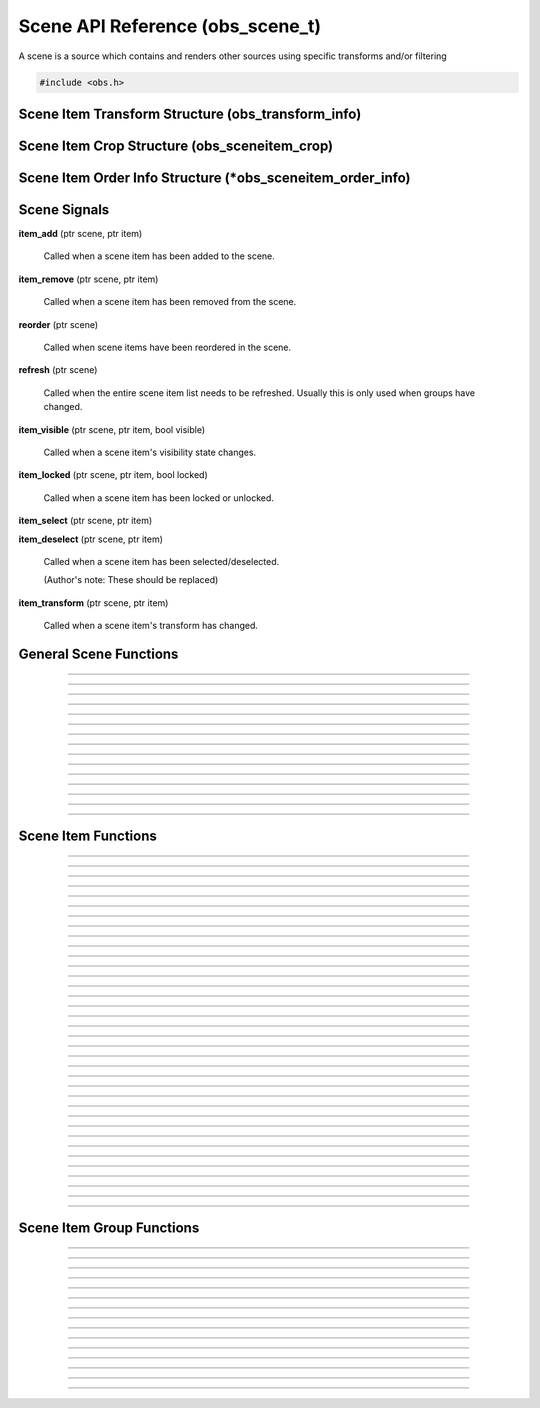 Scene API Reference (obs_scene_t)
=================================

A scene is a source which contains and renders other sources using
specific transforms and/or filtering

.. type:: obs_scene_t

   A reference-counted scene object.

.. type:: obs_sceneitem_t

   A reference-counted scene item object.

.. code:: cpp

   #include <obs.h>


Scene Item Transform Structure (obs_transform_info)
---------------------------------------------------

.. struct:: obs_transform_info

   Scene item transform structure.

.. member:: struct vec2          obs_transform_info.pos

   Position.

.. member:: float                obs_transform_info.rot

   Rotation (degrees).

.. member:: struct vec2          obs_transform_info.scale

   Scale.

.. member:: uint32_t             obs_transform_info.alignment

   The alignment of the scene item relative to its position.

   Can be 0 or a bitwise OR combination of one of the following values:

   - **OBS_ALIGN_CENTER**
   - **OBS_ALIGN_LEFT**
   - **OBS_ALIGN_RIGHT**
   - **OBS_ALIGN_TOP**
   - **OBS_ALIGN_BOTTOM**

.. member:: enum obs_bounds_type obs_transform_info.bounds_type

   Can be one of the following values:

   - **OBS_BOUNDS_NONE**            - No bounding box
   - **OBS_BOUNDS_STRETCH**         - Stretch to the bounding box without preserving aspect ratio
   - **OBS_BOUNDS_SCALE_INNER**     - Scales with aspect ratio to inner bounding box rectangle
   - **OBS_BOUNDS_SCALE_OUTER**     - Scales with aspect ratio to outer bounding box rectangle
   - **OBS_BOUNDS_SCALE_TO_WIDTH**  - Scales with aspect ratio to the bounding box width
   - **OBS_BOUNDS_SCALE_TO_HEIGHT** - Scales with aspect ratio to the bounding box height
   - **OBS_BOUNDS_MAX_ONLY**        - Scales with aspect ratio, but only to the size of the source maximum

.. member:: uint32_t             obs_transform_info.bounds_alignment

   The alignment of the source within the bounding box.

   Can be 0 or a bitwise OR combination of one of the following values:

   - **OBS_ALIGN_CENTER**
   - **OBS_ALIGN_LEFT**
   - **OBS_ALIGN_RIGHT**
   - **OBS_ALIGN_TOP**
   - **OBS_ALIGN_BOTTOM**

.. member:: struct vec2          obs_transform_info.bounds

   The bounding box (if a bounding box is enabled).


Scene Item Crop Structure (obs_sceneitem_crop)
----------------------------------------------

.. struct:: obs_sceneitem_crop

   Scene item crop structure.

.. member:: int obs_sceneitem_crop.left

   Left crop value.

.. member:: int obs_sceneitem_crop.top

   Top crop value.

.. member:: int obs_sceneitem_crop.right

   Right crop value.

.. member:: int obs_sceneitem_crop.bottom

   Bottom crop value.


Scene Item Order Info Structure (\*obs_sceneitem_order_info)
------------------------------------------------------------

.. struct:: obs_sceneitem_order_info

   Scene item order info structure.

.. member:: obs_sceneitem_t *obs_sceneitem_order_info.group

   Specifies the group this scene item belongs to, or *NULL* if none.

.. member:: obs_sceneitem_t *obs_sceneitem_order_info.item

   Specifies the scene item.



.. _scene_signal_reference:

Scene Signals
-------------

**item_add** (ptr scene, ptr item)

   Called when a scene item has been added to the scene.

**item_remove** (ptr scene, ptr item)

   Called when a scene item has been removed from the scene.

**reorder** (ptr scene)

   Called when scene items have been reordered in the scene.

**refresh** (ptr scene)

   Called when the entire scene item list needs to be refreshed.
   Usually this is only used when groups have changed.

**item_visible** (ptr scene, ptr item, bool visible)

   Called when a scene item's visibility state changes.

**item_locked** (ptr scene, ptr item, bool locked)

   Called when a scene item has been locked or unlocked.

**item_select** (ptr scene, ptr item)

**item_deselect** (ptr scene, ptr item)

   Called when a scene item has been selected/deselected.

   (Author's note: These should be replaced)

**item_transform** (ptr scene, ptr item)

   Called when a scene item's transform has changed.


General Scene Functions
-----------------------

.. function:: obs_scene_t *obs_scene_create(const char *name)

   :param name: Name of the scene source.  If it's not unique, it will
                be made unique
   :return:     A reference to a scene

---------------------

.. function:: obs_scene_t *obs_scene_create_private(const char *name)

   :param name: Name of the scene source.  Does not have to be unique,
                or can be *NULL*
   :return:     A reference to a private scene

---------------------

.. function:: obs_scene_t *obs_scene_duplicate(obs_scene_t *scene, const char *name, enum obs_scene_duplicate_type type)

   Duplicates a scene.  When a scene is duplicated, its sources can be
   just referenced, or fully duplicated.

   :param name: Name of the new scene source

   :param type:  | Type of duplication:
                 | OBS_SCENE_DUP_REFS         - Duplicates the scene, but scene items are only duplicated with references
                 | OBS_SCENE_DUP_COPY         - Duplicates the scene, and scene items are also fully duplicated when possible
                 | OBS_SCENE_DUP_PRIVATE_REFS - Duplicates with references, but the scene is a private source
                 | OBS_SCENE_DUP_PRIVATE_COPY - Fully duplicates scene items when possible, but the scene and duplicates sources are private sources

   :return:     A reference to a new scene

---------------------

.. function:: obs_scene_t *obs_scene_get_ref(obs_scene_t *scene)

   Returns an incremented reference if still valid, otherwise returns
   *NULL*. Release with :c:func:`obs_scene_release()`.

---------------------

.. function:: void obs_scene_release(obs_scene_t *scene)

   Releases a reference to a scene.

---------------------

.. function:: obs_sceneitem_t *obs_scene_add(obs_scene_t *scene, obs_source_t *source)

   :return: A new scene item for a source within a scene.  Does not
            increment the reference

---------------------

.. function:: obs_source_t *obs_scene_get_source(const obs_scene_t *scene)

   :return: The scene's source.  Does not increment the reference

---------------------

.. function:: obs_scene_t *obs_scene_from_source(const obs_source_t *source)

   :return: The scene context, or *NULL* if not a scene.  Does not
            increase the reference

---------------------

.. function:: obs_sceneitem_t *obs_scene_find_source(obs_scene_t *scene, const char *name)

   :param name: The name of the source to find
   :return:     The scene item if found, otherwise *NULL* if not found

---------------------

.. function:: obs_sceneitem_t *obs_scene_find_source_recursive(obs_scene_t *scene, const char *name)

   Same as obs_scene_find_source, but also searches groups within the
   scene.

   :param name: The name of the source to find
   :return:     The scene item if found, otherwise *NULL* if not found

---------------------

.. function:: obs_sceneitem_t *obs_scene_find_sceneitem_by_id(obs_scene_t *scene, int64_t id)

   :param id: The unique numeric identifier of the scene item
   :return:   The scene item if found, otherwise *NULL* if not found

---------------------

.. function:: void obs_scene_enum_items(obs_scene_t *scene, bool (*callback)(obs_scene_t*, obs_sceneitem_t*, void*), void *param)

   Enumerates scene items within a scene in order of the bottommost scene item
   to the topmost scene item.

   Callback function returns true to continue enumeration, or false to end
   enumeration.

   Use :c:func:`obs_sceneitem_addref()` if you want to retain a
   reference after obs_scene_enum_items finishes.

   For scripting, use :py:func:`obs_scene_enum_items`.

---------------------

.. function:: bool obs_scene_reorder_items(obs_scene_t *scene, obs_sceneitem_t * const *item_order, size_t item_order_size)

   Reorders items within a scene.

---------------------

.. function:: bool obs_scene_reorder_items2(obs_scene_t *scene, struct obs_sceneitem_order_info *item_order, size_t item_order_size)

   Reorders items within a scene with groups and group sub-items.

---------------------

.. function:: void obs_scene_prune_sources(obs_scene_t *scene)

   Releases all sources from a scene that have been marked as removed by obs_source_remove.

---------------------


.. _scene_item_reference:

Scene Item Functions
--------------------

.. function:: void obs_sceneitem_addref(obs_sceneitem_t *item)
              void obs_sceneitem_release(obs_sceneitem_t *item)

   Adds/releases a reference to a scene item.

---------------------

.. function:: void obs_sceneitem_remove(obs_sceneitem_t *item)

   Removes the scene item from the scene.

---------------------

.. function:: obs_scene_t *obs_sceneitem_get_scene(const obs_sceneitem_t *item)

   :return: The scene associated with the scene item.  Does not
            increment the reference

---------------------

.. function:: obs_source_t *obs_sceneitem_get_source(const obs_sceneitem_t *item)

   :return: The source associated with the scene item.  Does not
            increment the reference

---------------------

.. function:: obs_sceneitem_t *obs_scene_sceneitem_from_source(obs_scene_t *scene, obs_source_t *source)

   This will add a reference to the sceneitem.

   :return: The sceneitem associated with a source in a scene. Returns NULL if not found.

---------------------

.. function:: void obs_sceneitem_set_id(obs_sceneitem_t *item);

   Sets the unique numeric identifier of the sceneitem. This is dangerous function and should not
   normally be used. It can cause errors within obs.

---------------------

.. function:: int64_t obs_sceneitem_get_id(const obs_sceneitem_t *item)

   Gets the numeric identifier of the sceneitem.

   :return: Gets the unique numeric identifier of the scene item.

---------------------

.. function:: obs_data_t *obs_scene_save_transform_states(obs_scene_t *scene, bool all_items)
.. function:: void obs_scene_load_transform_states(const char *states)

   Saves all the transformation states for the sceneitems in scene. When all_items is false, it
   will only save selected items

   :return: Data containing transformation states for all* sceneitems in scene

---------------------

.. function:: void obs_sceneitem_set_pos(obs_sceneitem_t *item, const struct vec2 *pos)
              void obs_sceneitem_get_pos(const obs_sceneitem_t *item, struct vec2 *pos)

   Sets/gets the position of a scene item.

---------------------

.. function:: void obs_sceneitem_set_rot(obs_sceneitem_t *item, float rot_deg)
              float obs_sceneitem_get_rot(const obs_sceneitem_t *item)

   Sets/gets the rotation of a scene item.

---------------------

.. function:: void obs_sceneitem_set_scale(obs_sceneitem_t *item, const struct vec2 *scale)
              void obs_sceneitem_get_scale(const obs_sceneitem_t *item, struct vec2 *scale)

   Sets/gets the scaling of the scene item.

---------------------

.. function:: void obs_sceneitem_set_alignment(obs_sceneitem_t *item, uint32_t alignment)
              uint32_t obs_sceneitem_get_alignment(const obs_sceneitem_t *item)

   Sets/gets the alignment of the scene item relative to its position.

   :param alignment: | Can be any bitwise OR combination of:
                     | OBS_ALIGN_CENTER
                     | OBS_ALIGN_LEFT
                     | OBS_ALIGN_RIGHT
                     | OBS_ALIGN_TOP
                     | OBS_ALIGN_BOTTOM

---------------------

.. function:: void obs_sceneitem_set_order(obs_sceneitem_t *item, enum obs_order_movement movement)

   Changes the scene item's order relative to the other scene items
   within the scene.

   :param movement: | Can be one of the following:
                    | OBS_ORDER_MOVE_UP
                    | OBS_ORDER_MOVE_DOWN
                    | OBS_ORDER_MOVE_TOP
                    | OBS_ORDER_MOVE_BOTTOM

---------------------

.. function:: void obs_sceneitem_set_order_position(obs_sceneitem_t *item, int position)

   Changes the sceneitem's order index.

---------------------

.. function:: int obs_sceneitem_get_order_position(obs_sceneitem_t *item)

   :return: Gets position of sceneitem in its scene.

---------------------

.. function:: void obs_sceneitem_set_bounds_type(obs_sceneitem_t *item, enum obs_bounds_type type)
              enum obs_bounds_type obs_sceneitem_get_bounds_type(const obs_sceneitem_t *item)

   Sets/gets the bounding box type of a scene item.  Bounding boxes are
   used to stretch/position the source relative to a specific bounding
   box of a specific size.

   :param type: | Can be one of the following values:
                | OBS_BOUNDS_NONE            - No bounding box
                | OBS_BOUNDS_STRETCH         - Stretch to the bounding box without preserving aspect ratio
                | OBS_BOUNDS_SCALE_INNER     - Scales with aspect ratio to inner bounding box rectangle
                | OBS_BOUNDS_SCALE_OUTER     - Scales with aspect ratio to outer bounding box rectangle
                | OBS_BOUNDS_SCALE_TO_WIDTH  - Scales with aspect ratio to the bounding box width
                | OBS_BOUNDS_SCALE_TO_HEIGHT - Scales with aspect ratio to the bounding box height
                | OBS_BOUNDS_MAX_ONLY        - Scales with aspect ratio, but only to the size of the source maximum

---------------------

.. function:: void obs_sceneitem_set_bounds_alignment(obs_sceneitem_t *item, uint32_t alignment)
              uint32_t obs_sceneitem_get_bounds_alignment(const obs_sceneitem_t *item)

   Sets/gets the alignment of the source within the bounding box.

   :param alignment: | Can be any bitwise OR combination of:
                     | OBS_ALIGN_CENTER
                     | OBS_ALIGN_LEFT
                     | OBS_ALIGN_RIGHT
                     | OBS_ALIGN_TOP
                     | OBS_ALIGN_BOTTOM

---------------------

.. function:: void obs_sceneitem_set_bounds(obs_sceneitem_t *item, const struct vec2 *bounds)
              void obs_sceneitem_get_bounds(const obs_sceneitem_t *item, struct vec2 *bounds)

   Sets/gets the bounding box width/height of the scene item.

---------------------

.. function:: void obs_sceneitem_set_info(obs_sceneitem_t *item, const struct obs_transform_info *info)
              void obs_sceneitem_get_info(const obs_sceneitem_t *item, struct obs_transform_info *info)

   Sets/gets the transform information of the scene item.

---------------------

.. function:: void obs_sceneitem_get_draw_transform(const obs_sceneitem_t *item, struct matrix4 *transform)

   Gets the transform matrix of the scene item used for drawing the
   source.

---------------------

.. function:: void obs_sceneitem_get_box_transform(const obs_sceneitem_t *item, struct matrix4 *transform)

   Gets the transform matrix of the scene item used for the bounding box
   or edges of the scene item.

---------------------

.. function:: void obs_sceneitem_select(obs_sceneitem_t *item, bool select)
              bool obs_sceneitem_selected(const obs_sceneitem_t *item)

   Sets/gets the selection state of the scene item. Note that toggling
   the selected state will not affect the selected state of other scene items,
   as multiple scene items can be selected.

---------------------

.. function:: bool obs_sceneitem_set_visible(obs_sceneitem_t *item, bool visible)
              bool obs_sceneitem_visible(const obs_sceneitem_t *item)

   Sets/gets the visibility state of the scene item.

---------------------

.. function:: bool obs_sceneitem_set_locked(obs_sceneitem_t *item, bool locked)
              bool obs_sceneitem_locked(const obs_sceneitem_t *item)

   Sets/gets the locked/unlocked state of the scene item.

---------------------

.. function:: void obs_sceneitem_set_crop(obs_sceneitem_t *item, const struct obs_sceneitem_crop *crop)
              void obs_sceneitem_get_crop(const obs_sceneitem_t *item, struct obs_sceneitem_crop *crop)

   Sets/gets the cropping of the scene item.

---------------------

.. function:: void obs_sceneitem_set_scale_filter(obs_sceneitem_t *item, enum obs_scale_type filter)
              enum obs_scale_type obs_sceneitem_get_scale_filter( obs_sceneitem_t *item)

   Sets/gets the scale filter used for the scene item.

   :param filter: | Can be one of the following values:
                  | OBS_SCALE_DISABLE
                  | OBS_SCALE_POINT
                  | OBS_SCALE_BICUBIC
                  | OBS_SCALE_BILINEAR
                  | OBS_SCALE_LANCZOS

---------------------

.. function:: void obs_sceneitem_set_blending_method(obs_sceneitem_t *item, enum obs_blending_method method)
              enum obs_blending_method obs_sceneitem_get_blending_method(obs_sceneitem_t *item)

   Sets/gets the blending method used for the scene item.

   :param method: | Can be one of the following values:
                  | OBS_BLEND_METHOD_DEFAULT
                  | OBS_BLEND_METHOD_SRGB_OFF

---------------------

.. function:: void obs_sceneitem_set_blending_mode(obs_sceneitem_t *item, enum obs_blending_type type)
              enum obs_blending_type obs_sceneitem_get_blending_mode(obs_sceneitem_t *item)

   Sets/gets the blending mode used for the scene item.

   :param type: | Can be one of the following values:
                | OBS_BLEND_NORMAL
                | OBS_BLEND_ADDITIVE
                | OBS_BLEND_SUBTRACT
                | OBS_BLEND_SCREEN
                | OBS_BLEND_MULTIPLY
                | OBS_BLEND_LIGHTEN
                | OBS_BLEND_DARKEN

---------------------

.. function:: void obs_sceneitem_defer_update_begin(obs_sceneitem_t *item)
              void obs_sceneitem_defer_update_end(obs_sceneitem_t *item)

   Allows the ability to call any one of the transform functions without
   updating the internal matrices until obs_sceneitem_defer_update_end
   has been called.

---------------------

.. function:: obs_data_t *obs_sceneitem_get_private_settings(obs_sceneitem_t *item)

   :return: An incremented reference to the private settings of the
            scene item.  Allows the front-end to set custom information
            which is saved with the scene item. Release with
            :c:func:`obs_data_release()`.

---------------------

.. function:: void obs_sceneitem_set_transition(obs_sceneitem_t *item, bool show, obs_source_t *transition)

   Sets a transition for showing or hiding a scene item.

   :param item:       The target scene item
   :param show:       If *true*, this will set the show transition.
                      If *false*, this will set the hide transition.
   :param transition: The transition to set. Pass *NULL* to remove the transition.

---------------------

.. function:: obs_source_t *obs_sceneitem_get_transition(obs_sceneitem_t *item, bool show)

   :param item: The target scene item
   :param show: If *true*, this will return the show transition.
                If *false*, this will return the hide transition.
   :return:     The transition for showing or hiding a scene item. *NULL* if no transition is set.

---------------------

---------------------

.. function:: void obs_sceneitem_set_transition_duration(obs_sceneitem_t *item, bool show, uint32_t duration_ms)

   Sets the transition duration for showing or hiding a scene item.

   :param item:        The target scene item
   :param show:        If *true*, this will set the duration of the show transition.
                       If *false*, this will set the duration of the hide transition.
   :param duration_ms: The transition duration in milliseconds

---------------------

.. function:: uint32_t obs_sceneitem_get_transition_duration(obs_sceneitem_t *item, bool show)

   Gets the transition duration for showing or hiding a scene item.

   :param item: The target scene item
   :param show: If *true*, this will return the duration of the show transition.
                If *false*, this will return the duration of the hide transition.
   :return:     The transition duration in milliseconds

---------------------

.. function:: void obs_sceneitem_do_transition(obs_sceneitem_t *item, bool visible)

   Start the transition for showing or hiding a scene item.

---------------------


.. _scene_item_group_reference:

Scene Item Group Functions
--------------------------

.. function:: obs_sceneitem_t *obs_scene_add_group(obs_scene_t *scene, const char *name)

   Adds a group with the specified name.  Does not signal the scene with
   the *refresh* signal.

   :param scene: Scene to add the group to
   :param name:  Name of the group
   :return:      The new group's scene item

---------------------

.. function:: obs_sceneitem_t *obs_scene_add_group2(obs_scene_t *scene, const char *name, bool signal)

   Adds a group with the specified name.

   :param scene:  Scene to add the group to
   :param name:   Name of the group
   :param signal: If *true*, signals the scene with the *refresh*
                  signal
   :return:       The new group's scene item

---------------------

.. function:: obs_sceneitem_t *obs_scene_insert_group(obs_scene_t *scene, const char *name, obs_sceneitem_t **items, size_t count)

   Creates a group out of the specified scene items.  The group will be
   inserted at the top scene item.  Does not signal the scene with the
   *refresh* signal.

   :param scene: Scene to add the group to
   :param name:  Name of the group
   :param items: Array of scene items to put in a group
   :param count: Number of scene items in the array
   :return:      The new group's scene item

---------------------

.. function:: obs_sceneitem_t *obs_scene_insert_group2(obs_scene_t *scene, const char *name, obs_sceneitem_t **items, size_t count, bool signal)

   Creates a group out of the specified scene items.  The group will be
   inserted at the top scene item.  Does not signal a refresh.

   :param scene: Scene to add the group to
   :param name:  Name of the group
   :param items: Array of scene items to put in a group
   :param count: Number of scene items in the array
   :param signal: If *true*, signals the scene with the *refresh*
                  signal
   :return:      The new group's scene item

---------------------

.. function:: obs_sceneitem_t *obs_scene_get_group(obs_scene_t *scene, const char *name)

   Finds a group within a scene by its name.

   :param scene: Scene to find the group within
   :param name:  The name of the group to find
   :return:      The group scene item, or *NULL* if not found

---------------------

.. function:: obs_scene_t *obs_group_from_source(const obs_source_t *source)

   :return: The group context, or *NULL* if not a group.  Does not
            increase the reference

---------------------

.. function:: obs_scene_t *obs_group_or_scene_from_source(const obs_source_t *source)

   :return: The context for the source, regardless of if it is a
            group or a scene.  *NULL* if neither.  Does not increase
            the reference

---------------------

.. function:: bool obs_sceneitem_is_group(obs_sceneitem_t *item)

   :param item: Scene item
   :return:     *true* if scene item is a group, *false* otherwise

---------------------

.. function:: obs_scene_t *obs_sceneitem_group_get_scene(const obs_sceneitem_t *group)

   :param group: Group scene item
   :return:      Scene of the group, or *NULL* if not a group

---------------------

.. function:: void obs_sceneitem_group_ungroup(obs_sceneitem_t *group)

   Ungroups the specified group.  Scene items within the group will be
   placed where the group was.  Does not signal the scene with the
   *refresh* signal.

---------------------

.. function:: void obs_sceneitem_group_ungroup2(obs_sceneitem_t *group, bool signal)

   Ungroups the specified group.  Scene items within the group will be
   placed where the group was.

   :param group: Group scene item
   :param signal: If *true*, signals the scene with the *refresh*
                  signal

---------------------

.. function:: void obs_sceneitem_group_add_item(obs_sceneitem_t *group, obs_sceneitem_t *item)

   Adds a scene item to a group.

---------------------

.. function:: void obs_sceneitem_group_remove_item(obs_sceneitem_t *item)

   Removes a scene item from a group.  The item will be placed before
   the group in the main scene.

---------------------

.. function:: obs_sceneitem_t *obs_sceneitem_get_group(obs_scene_t *scene, obs_sceneitem_t *item)

   Returns the parent group of a scene item.

   :param scene: Scene to find the group within
   :param item: Scene item to get the group of
   :return:     The parent group of the scene item, or *NULL* if not in
                a group

---------------------

.. function:: void obs_sceneitem_group_enum_items(obs_sceneitem_t *group, bool (*callback)(obs_scene_t*, obs_sceneitem_t*, void*), void *param)

   Enumerates scene items within a group.

   Callback function returns true to continue enumeration, or false to end
   enumeration.

   Use :c:func:`obs_sceneitem_addref()` if you want to retain a
   reference after obs_sceneitem_group_enum_items finishes.


---------------------

.. function:: void obs_sceneitem_defer_group_resize_begin(obs_sceneitem_t *item)
.. function:: void obs_sceneitem_defer_group_resize_end(obs_sceneitem_t *item)

   Allows the ability to call any one of the transform functions on
   scene items within a group without updating the internal matrices of
   the group until obs_sceneitem_defer_group_resize_end has been called.

   This is necessary if the user is resizing items while they are within
   a group, as the group's transform will automatically update its
   transform every frame otherwise.
